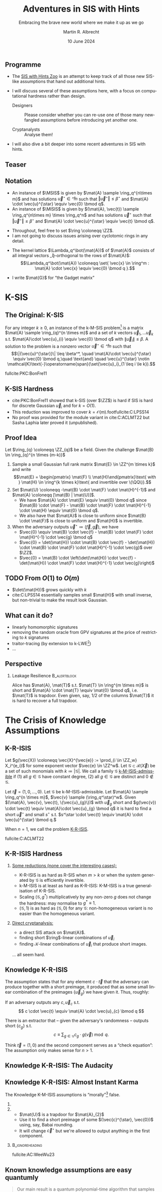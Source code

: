 #+title: Adventures in SIS with Hints
#+subtitle: Embracing the brave new world where we make it up as we go
#+options: H:2 toc:nil num:t ':t
#+language: en-gb
#+select_tags: export
#+exclude_tags: noexport

#+latex_class: beamer
#+latex_class_options: [xcolor=table,10pt,aspectratio=169]

#+latex_header: % \tikzset{external/export=true}

#+author: Martin R. Albrecht
#+email: martin.albrecht@{kcl.ac.uk,sandboxquantum.com}
#+date: 10 June 2024
#+startup: beamer

#+macro: credit @@latex:{\tiny@@ Credit: $1 @@latex:}\par@@
#+macro: picture-credit @@latex:{\tiny@@ Picture credit: $1 @@latex:}\par@@
#+macro: fnsize @@latex:{\footnotesize@@ $1 @@latex:\par}@@
#+macro: tiny @@latex:{\tiny@@ $1 @@latex:\par}@@

#+latex_header: \newcommand{\randkHSIS}{\ensuremath{\$\pcmathhyphen{}\mathsf{kHSIS}}\xspace}
#+latex_header: \newcommand{\kHISIS}{\ensuremath{\mathsf{kHISIS}}\xspace}
#+latex_header: \newcommand{\MSIS}{\ensuremath{\mathsf{M}\pcmathhyphen{}\mathsf{SIS}}\xspace}
#+latex_header: \newcommand{\MISIS}{\ensuremath{\mathsf{M}\pcmathhyphen{}\mathsf{ISIS}}\xspace}
#+latex_header: \newcommand{\SIVP}{\ensuremath{\mathsf{SIVP}}\xspace}

#+latex_header: \newfontfamily{\fallbackfont}{Linux Libertine O}[Scale=MatchLowercase]
#+latex_header: \DeclareTextFontCommand{\textfallback}{\fallbackfont}
#+latex_header: \newunicodechar{∩}{\textfallback{∩}}

** Programme

- The [[https://malb.io/sis-with-hints.html][SIS with Hints Zoo]] is an attempt to keep track of all those new SIS-like assumptions that hand out additional hints.

- I will discuss several of these assumptions here, with a focus on computational hardness rather than design.

  - Designers :: Please consider whether you can re-use one of those many newfangled assumptions before introducing yet another one.

  - Cryptanalysts :: Analyse them!

- I will also dive a bit deeper into some recent adventures in SIS with hints.

** Teaser

#+attr_latex: :height .9\textheight  :options keepaspectratio
[[./sis-with-hints-teaser.jpg]]

** Notation
:PROPERTIES:
:BEAMER_opt: allowframebreaks
:END:

#+name: def:sis
#+attr_latex: :options [M-(I)SIS]
#+begin_definition
- An instance of \(\MSIS\) is given by \(\mat{A} \sample \ring_q^{n\times m}\) and has solutions \(\vec{u}^{\star} \in \ring^{m}\) such that \(\Vert \vec{u}^{\star} \Vert \leq \beta^{\star}\) and \(\mat{A} \cdot \vec{u}^{\star} \equiv \vec{0} \bmod q\).
- An instance of \(\MISIS\) is given by \((\mat{A}, \vec{t}) \sample \ring_q^{n\times m} \times \ring_q^n\) and has solutions \(\vec{u}^{\star}\) such that \(\Vert \vec{u}^{\star} \Vert \leq \beta^{\star}\) and \(\mat{A} \cdot \vec{u}^{\star} \equiv \vec{t} \bmod q\).
#+end_definition

- Throughout, feel free to set \(\ring \coloneqq \ZZ\).
- I am not going to discuss issues arising over cyclotomic rings in any detail.

#+beamer: \framebreak

- The kernel lattice \(\Lambda_q^\bot(\mat{A})\) of \(\mat{A}\) consists of all integral vectors \(\ring_q\)-orthogonal to the rows of \(\mat{A}\):
  \[\Lambda_q^\bot(\mat{A}) \coloneqq \set{ \vec{x} \in \ring^m : \mat{A} \cdot \vec{x} \equiv \vec{0} \bmod q }.\]
- I write \(\mat{G}\) for "the Gadget matrix"
  #+begin_export latex
\begin{align*}
\mat{G} &\coloneqq
\left(\begin{array}{*{20}c}
1 & 2 & 4 & \ldots & \lfloor q/2 \rfloor & \ldots & 0 & 0 & 0 & \ldots & 0 \\
\vdots & \vdots & \vdots & \ddots & \vdots       & \ddots & \vdots & \vdots & \vdots & \ddots & \vdots \\
0 & 0 & 0  & \ldots& 0       & \ldots & 1 & 2 & 4 & \ldots & \lfloor q/2 \rfloor \\
\end{array}\right)
\end{align*}
  #+end_export
  
* K-SIS

** The Original: K-SIS

#+begin_definition
For any integer \(k \geq 0\), an instance of the k-M-SIS problem[fn::This is the module variant defined in cite:C:ACLMT22.] is a matrix \(\mat{A} \sample \ring_{q}^{n \times m}\) and a set of \(k\) vectors \(\vec{u}_{1}, \ldots \vec{u}_{k}\) s.t. \(\mat{A}\cdot \vec{u}_{i} \equiv \vec{0} \bmod q\) with \(\|{\vec{u}_i}\| \leq \beta\). A solution to the problem is a nonzero vector \(\vec{u}^{\star} \in \ring^{m}\) such that
\[\|{\vec{u}^{\star}}\| \leq \beta^*, \quad \mat{A}\cdot \vec{u}^{\star} \equiv \vec{0} \bmod q,\quad \text{and} \quad \vec{u}^{\star} \notin \mathcal{K}\text{-}\operatorname{span}(\set{\vec{u}_i}_{1 \leq i \le k}).\]
#+end_definition

{{{fnsize(fullcite:PKC:BonFre11)}}}

** K-SIS Hardness

- cite:PKC:BonFre11 showed that k-SIS (over \(\ZZ\)) is hard if SIS is hard for discrete Gaussian \(\vec{u}_{i}\) and for \(k = O(1)\).
- This reduction was improved to cover \(k = \mathcal{O}(m)\).footfullcite:C:LPSS14
- No proof was provided for the module variant in cite:C:ACLMT22 but Sasha Laphia later proved it (unpublished).

** Proof Idea

Let \(\ring_{q} \coloneqq \ZZ_{q}\) be a field. Given the challenge \(\mat{B} \in \ring_{q}^{n \times (m-k)}\)
1. Sample a small Gaussian full rank matrix \(\mat{E} \in \ZZ^{m \times k}\) and write \[\mat{E} = \begin{pmatrix} \mat{F} \\ \mat{H}\end{pmatrix}\text{ with } \mat{H} \in \ring^{k \times k}\text{ and invertible over \(\QQ\)}.\]    
2. Set \(\mat{U} \coloneqq -\mat{B} \cdot \mat{F} \cdot \mat{H}^{-1}\) and \(\mat{A} \coloneqq  [\mat{B} | \mat{U}]\).
   - We have \(\mat{A} \cdot \mat{E} \equiv \mat{0} \bmod q\) since \(\mat{B} \cdot \mat{F} - \mat{B} \cdot \mat{F} \cdot \mat{H}^{-1} \cdot \mat{H} \equiv \mat{0} \bmod q\).
   - We also have that \(\mat{A}\) is close to uniform since \(\mat{B} \cdot \mat{F}\) is close to uniform and \(\mat{H}\) is invertible.
3. When the adversary outputs \(\vec{u}^{\star} \coloneqq (\vec{f}, \vec{g})\), we have
   - \(\vec{0} \equiv \mat{B} \cdot \vec{f} - \mat{B} \cdot \mat{F} \cdot \mat{H}^{-1} \cdot \vec{g} \bmod q\)
   - \(\vec{0} = \det(\mat{H}) \cdot \mat{B} \cdot \vec{f} -  \det(\mat{H}) \cdot \mat{B} \cdot \mat{F} \cdot \mat{H}^{-1} \cdot \vec{g}\) over \(\ZZ\).
   - \(\vec{0} = \mat{B} \cdot \left(\det(\mat{H}) \cdot \vec{f} -  \det(\mat{H}) \cdot \mat{F} \cdot \mat{H}^{-1} \cdot \vec{g}\right)\)

** TODO From \(O(1)\) to \(O(m)\)

- \(\det(\mat{H})\) grows quickly with \(k\)
- cite:C:LPSS14 essentially samples small \(\mat{H}\) with small inverse, but non-trivial to make the result look Gaussian.

** What can it do?

- linearly homomorphic signatures
- removing the random oracle from GPV signatures at the price of restricting to \(k\) signatures
- traitor-tracing (by extension to k-LWE[fn::It is exactly what you think it is])
- …  

** Perspective 

*** Leakage Resilience                                            :B_alertblock:
:PROPERTIES:
:BEAMER_env: alertblock
:END:

Alice has \(\mat{A}, \mat{T}\) s.t. \(\mat{T} \in \ring^{m \times m}\) is short and \(\mat{A} \cdot \mat{T} \equiv \mat{0} \bmod q\), i.e. \(\mat{T}\) is trapdoor. Even given, say, \(1/2\) of the columns \(\mat{T}\) it is hard to recover a full trapdoor.

* The Crisis of Knowledge Assumptions 
** K-R-ISIS

#+attr_latex: :options [K-M-ISIS Admissible]
#+begin_definition
Let \(g(\vec{X}) \coloneqq  \vec{X}^{\vec{e}} := \prod_{i \in \ZZ_w} X_i^{e_i}\) for some exponent vector \(\vec{e} \in \ZZ^w\). Let \(\mathcal{G} \subset \mathcal{R}(\vec{X})\) be a set of such monomials with \(k \coloneqq |\mathcal{G}|\). We call a family \(\mathcal{G}\) _k-M-ISIS-admissible_ if (1) all \(g \in \mathcal{G}\) have constant degree, (2) all \(g \in \mathcal{G}\) are distinct and \(0 \not\in\mathcal{G}\).
#+end_definition

#+attr_latex: :options [K-M-ISIS Assumption]
#+begin_definition
Let \(\vec{t} = (1,0,\ldots,0)\).
Let \(\mathcal{G}\) be k-M-ISIS-admissible.
Let  \(\mat{A} \sample \ring_q^{n \times m}\), \(\vec{v} \sample (\ring_q^\star)^w\). Given \((\mat{A}, \vec{v}, \vec{t}, \{\vec{u}_{g}\})\) with \(\vec{u}_{g}\) short and \(g(\vec{v}) \cdot \vec{t} \equiv \mat{A}\cdot \vec{u}_{g} \bmod q\) it is hard to find a short \(\vec{u}^{\star}\) and small \(s^{\star}\) s.t. \(s^\star \cdot \vec{t} \equiv \mat{A} \cdot \vec{u}^{\star} \bmod q.\)

When \(n = 1\), we call the problem _K-R-ISIS_.
#+end_definition

{{{fnsize(fullcite:C:ACLMT22)}}}

** K-R-ISIS Hardness

*** 
:PROPERTIES:
:BEAMER_col: 0.65
:BEAMER_opt: t
:END:

_Some reductions (none cover the interesting cases):_
- K-R-ISIS is as hard as R-SIS when \(m > k\) or when the system generated by \(\mathcal{G}\) is efficiently invertible.
- k-M-ISIS is at least as hard as K-R-ISIS: K-M-ISIS is a true generalisation of K-R-SIS.
- Scaling \((\mathcal{G},g^*)\) multiplicatively by any non-zero \(g\) does not change the hardness: may normalise to \(g^{*} \equiv 1\).
- \((\mathcal{G},1)\) is as hard as \((\mathcal{G},0)\) for any \(\mathcal{G}\): non-homogeneous variant is no easier than the homogeneous variant.

*** 
:PROPERTIES:
:BEAMER_col: 0.35
:BEAMER_opt: t
:END:

_Direct cryptanalysis:_
- a direct SIS attack on \(\mat{A}\).
- finding short \(\ring\)-linear combinations of \(\vec{u}_{i}\)
- finding \(\mathcal{K}\)-linear combinations of \(\vec{u}_{i}\) that produce short images.

… all seem hard.

** Knowledge K-R-ISIS

The assumption states that for any element \(c \cdot \vec{t}\) that the adversary can produce together with a short preimage, it produced that as some small linear combination of the preimages \(\{\vec{u}_{g}\}\) we have given it. Thus, roughly:

#+attr_latex: :options [Knowledge K-R-ISIS]
#+begin_definition
If an adversary outputs any \(c, \vec{u}_{c}\) s.t.
\[
c \cdot \vec{t} \equiv \mat{A} \cdot \vec{u}_{c} \bmod q
\]

There is an extractor that -- given the adversary's randomness -- outputs short
\(\{c_{g}\}\) s.t.
\[
c \equiv \sum_{g \in \mathcal{G}} c_{g} \cdot g(\vec{v}) \bmod q.
\]
#+end_definition

Think \(\vec{t} = (1,0)\) and the second component serves as a "check equation": The assumption only makes sense for \(n>1\).

** Knowledge K-R-ISIS: The Audacity

[[./pun.png]]

** Knowledge K-R-ISIS: Almost Instant Karma

The Knowledge K-M-ISIS assumptions is "morally"[fn::The assumption is technically unfalsifiable but for all intents and purposes it is wrong by inspection of the attack.] false.

*** 
:PROPERTIES:
:BEAMER_col: 0.3
:END:


#+begin_export latex
\begin{align*}
\begin{pmatrix} \mat{C}\\ \mat{0}\end{pmatrix} \equiv \begin{pmatrix} \mat{A}_{1} \\ \mat{A}_{2} \end{pmatrix} \cdot \mat{U} \bmod q.
\end{align*}
#+end_export

*** 
:PROPERTIES:
:BEAMER_col: 0.7
:END:

- \(\mat{U}\) is a trapdoor for \(\mat{A}_{2}\)
- Use it to find a short preimage of some \((\vec{c}^{\star}, \vec{0})\) using, say, Babai rounding.
- It will change \(\vec{c}^{\star}\) but we're allowed to output anything in the first component.

***                                                            :B_ignoreheading:
:PROPERTIES:
:BEAMER_env: ignoreheading
:END:

{{{fnsize(fullcite:AC:WeeWu23)}}}

** Known knowledge assumptions are easy quantumly 

#+begin_quote
Our main result is a quantum polynomial-time algorithm that samples well-distributed LWE instances while provably not knowing the solution, under the assumption that LWE is hard. Moreover, the approach works for a vast range of LWE parametrizations, including those used in the above-mentioned SNARKs.
#+end_quote

fullcite:EPRINT:DebFalSte24

* BASIS
** BASIS (Random)

We consider \(k=2\), for simplicity.

#+attr_latex: :options [BASIS\(_\mathsf{rand}\)]
#+begin_definition
Let \(\mat{A} \in \ZZ_{q}^{n \times m}\). We're given
\[
\vec{B} := \begin{pmatrix}\mat{A}_{1} & \vec{0} & - \vec{G}\\\vec{0} & \mat{A}_{2} & -\vec{G}\end{pmatrix}
\] and a short \(\vec{T}\) s.t. \(\vec{G} \equiv \vec{B} \cdot \vec{T} \bmod q\)
where \(\mat{A}_{i}\) are uniformly random for \(i>1\) and \(\mat{A}_{1} \coloneqq  [\vec{a} | \mat{A}^{T}]^{T}\) for uniformly random \(\mat{A}\) and \(\vec{a}\).

Given \((\vec{B}, \vec{T})\) it is hard to find a short \(\vec{u}^{\star}\) s.t. \(\mat{A} \cdot \vec{u}^{\star} \equiv \vec{0} \bmod q\).
#+end_definition

{{{fnsize(fullcite:EC:WeeWu23)}}}

** Hardness

BASIS\(_\mathsf{rand}\) is as hard as SIS.

- We can construct \(\vec{B}\) given \(\mat{A}\) since we can trapdoor all \(\mat{A}_{i}\) for \(i > 1\).

- For each column \(\vec{t} = (\vec{t}^{(1)}, \vec{t}^{(2)}, \vec{t}^{(G)})\) of \(\vec{T}\) we have \(\mat{A}_{i} \cdot \vec{t}^{(i)} \equiv \vec{G} \cdot \vec{t}^{(G)}\) where \(\vec{G} \cdot \vec{t}^{(G)}\) is close to uniform.
- We can sample \(\vec{t}^{(1)}\), compute \(\vec{y} := \mat{A}_{1} \cdot \vec{t}^{(1)}\) and then use the gadget structure of \(\vec{G}\) to find a short \(\vec{t}^{(G)}\) s.t. \(\mat{A}_{i} \cdot \vec{t}^{(i)} \equiv \vec{G} \cdot \vec{t}^{(G)}\).
- Using the trapdoors for \(\mat{A}_{i}\) with \(i>1\) we can find \(\vec{t}^{(i)}\) s.t. \(\mat{A}_{i} \cdot \vec{t}^{(i)} \equiv \vec{G} \cdot \vec{t}^{(G)}\).

** BASIS (Structured)

We consider \(k=2\), for simplicity.

#+attr_latex: :options [BASIS\(_\mathsf{struct}\)]
#+begin_definition
Let \(\mat{A} \sample \ZZ_{q}^{n \times m}\). We are given
\[\vec{B} \coloneqq \begin{pmatrix}
\mat{A}_{1} & \vec{0} & - \vec{G}\\
\vec{0} & \mat{A}_{2} & -\vec{G}
\end{pmatrix}
\] and a short \(\vec{T}\) s.t. \(\vec{G} \equiv \vec{B} \cdot \vec{T} \bmod q\)
where \(\mat{A}_{i} \coloneqq  \vec{W}_{i} \cdot \mat{A}\) for \(\vec{W}_{i} \sample \ZZ_{q}^{n \times n}\).

Given \((\vec{B}, \mat{A}, \{\mat{W}_{i}\}, \vec{T})\) it is hard to find a short \(\vec{u}^{\star}\) s.t. \(\mat{A} \cdot \vec{u}^{\star} \equiv \vec{0} \bmod q\).
#+end_definition

{{{fnsize(fullcite:EC:WeeWu23)}}}

** Hardness

Given an algorithm for solving BASIS\(_\mathsf{struct}\) there is an algorithm for solving k-M-ISIS.

** PRISIS

#+attr_latex: :options [PRISIS]
#+begin_definition
Let \(\mat{A} \in \ring_{q}^{n \times m}\). We're given
\[\vec{B} \coloneqq \begin{pmatrix}
\mat{A} &               \vec{0} & \cdots & - \vec{G}\\
\vec{0} &           w \cdot \mat{A} & \cdots & -\vec{G}\\
\mat{0} &               \vec{0} & \ddots & -\vec{G}\\
\vec{0} & \cdots & w^{k-1} \cdot \mat{A} & -\vec{G}
\end{pmatrix}\] and a short \(\vec{T}\) s.t. \(\vec{G} \equiv \vec{B} \cdot \vec{T} \bmod q.\)

Given \((\mat{A}, \mat{B}, w, \vec{T})\) it is hard to find a short \(\vec{u}^{\star}\) s.t. \(\mat{A} \cdot \vec{u}^{\star} \equiv \vec{0}\).
#+end_definition

{{{fnsize(fullcite:EPRINT:FenMogNgu23)}}}

** Hardness

PRISIS's additional structure allows to prove a broader regime of parameters as hard as M-SIS

*** If \(k=2\) then PRISIS is no easier than M-SIS                :B_alertblock:
:PROPERTIES:
:BEAMER_env: alertblock
:END:

  #+begin_export latex
\begin{align*}
\vec{B} \coloneqq  \begin{pmatrix}
\mat{A} &               \vec{0} & -\vec{G}\\
\vec{0} &           w \cdot \mat{A} & -\vec{G}\\
\end{pmatrix}
\end{align*}
  #+end_export

*** The Trick

- Plant an NTRU instance in \(w\), and use its trapdoor to construct the global trapdoor \(\mat{T}\)
- Can pick parameters for NTRU that are statistically secure

** \(h\)-PRISIS

\(h\)-PRISIS cite:EPRINT:AFLN23 is a multi-instance version of PRISIS.

#+attr_latex: :options [\(h\)-PRISIS]
#+begin_definition
Let \(\mat{A}_{i} \in \ring_{q}^{n \times m}\) for \(i \in \{1,…,h\}\). We're given
\[\vec{B}_{i} := \begin{pmatrix}
\mat{A}_{i} &                   \vec{0}     & \cdots & -\vec{G}\\
\vec{0} &               w_{i} \cdot \mat{A}_{i} & \cdots & -\vec{G}\\
\mat{0} &                       \vec{0} & \ddots & -\vec{G}\\
\vec{0} & \cdots &       w_i^{k-1} \cdot \mat{A}_{i} & -\vec{G}
\end{pmatrix}\] and a short \(\vec{T}_{i}\) s.t. \(\vec{G} \equiv \vec{B}_{i} \cdot \vec{T}_{i} \bmod q.\)

Given \((\{\mat{A}_i\}, \{\mat{B}_{i}\}, \{w_i\}, \{\vec{T}\}_i)\) it is hard to find a short \(\vec{u}_{i}^{\star}\) s.t. \(\sum \mat{A}_{i} \cdot \vec{u}_{i}^{\star} \equiv \vec{0} \bmod q\).
#+end_definition

** Hardness

\(h\)-PRISIS is no easier than PRISIS cite:EPRINT:AFLN23. In particular, if \(k=2\) then \(h\)-PRISIS is no easier than M-SIS cite:EPRINT:AFLN23.

*** The Trick

- Let \(\vec{U}, \vec{V}\) be short and satisfy \(\mat{U} \cdot \mat{V} \equiv \mat{I}\).
- We can re-randomise \(\mat{A}_{1}\) to \(\mat{A}_{i}\) as \(\mat{A}_{i} \coloneqq \mat{A}_{1} \cdot \mat{U}\) and \(\mat{T}\) as \(\mat{T}_{i} \coloneqq \mat{V} \cdot \mat{T}\)
- We have \(\mat{A}_{i} \cdot \mat{T}_{i} \equiv \mat{A}_{1} \cdot \vec{U} \cdot \mat{V} \cdot \mat{T} \equiv \mat{A} \cdot \mat{T}\).
- \(\mat{U} \coloneqq \begin{pmatrix} \mat{I} & \mat{R}_{1} \\ \mat{0} & \mat{I} \end{pmatrix} \cdot \begin{pmatrix} \mat{I} & \mat{0} \\ \mat{R}_{2} & \mat{I} \end{pmatrix}\) and \(\mat{V} \coloneqq \begin{pmatrix} \mat{I} & \mat{0} \\ -\mat{R}_{2} & \mat{I} \end{pmatrix} \cdot \begin{pmatrix} \mat{I} & -\mat{R}_{1} \\ \mat{0} & \mat{I} \end{pmatrix}\) where \(\mat{R}_{i}\) are small.

** What can it do?

Polynomial commitment schemes, see Khanh's talk.

* One-more-ISIS

** One-more-ISIS

#+attr_latex: :options [One-more-ISIS]
#+begin_definition
Let \(\mat{A} \sample \ZZ_{q}^{n \times m}\).

_Syndrome queries:_ can request a random challenge vector \(\vec{t} \sample \ZZ_{q}^{n}\) which is added to some set \(\mathcal{S}\).

_Preimage queries:_ can submit _any_ vector \(\vec{t}' \in \ZZ_{q}^{n}\) will get a short vector \(\vec{u}' \sample D_{\ZZ^m,\sigma}\) such that \(\mat{A} \cdot \vec{u}' \equiv \vec{t}' \bmod q\). Denote \(k\) for the number of preimage queries.

The adversary is asked to output \(k+1\) pairs \(\{(\vec{u}^{\star}_i,\vec{t}_i)\}_{1 \le i \leq k+1}\) satisfying:
\[\mat{A}\cdot \vec{u}_{i}^{\star} \equiv \vec{t}_{i} \bmod q, \|\vec{u}^\star_{i}\| \leq \beta^{\star} \text{ and }\vec{t}_{i} \in \mathcal{S}.\]
#+end_definition

{{{fnsize(fullcite:CCS:AKSY22)}}}

** Hardness

The hardness of the problem is analysed using direct cryptanalysis in the original paper. The authors give a combinatorial attack and a lattice attack.

*** The Trick

The key ingredient is that \(\beta^{*}\) is only marginally bigger than \(\sqrt{m} \cdot \sigma\).

** COMMENT Hardness: Combinatorial Attack

- The adversary requests \(n \cdot q\) preimages for all \(\{a \cdot \vec{e}_{i}\ \mid\ a \in \ZZ_{q}, i \in [1,…n]\}\), here \(\vec{e}_{i}\) is the \(i\)-th unit vector.
- Adding up \(n\) such preimages allows to construct any image.
- Since the norm of the preimages returned by the challenger is \(\sqrt{m} \cdot \sigma\), this allows to solve the One-more-ISIS problem when \(\sqrt{n \cdot m} \cdot \sigma \leq \beta\).
- Smaller and larger sets of preimages are possible, increasing and decreasing the output norm respectively.

** Hardness: Lattice Attack

- The adversary requests \(\geq m\) preimages of zero and uses that to produce a short basis \(\mat{T}\) for the kernel of \(\mat{A}\), i.e. 
  \[
  \mat{A}\cdot\mat{T} \equiv \vec{0} \bmod q.
  \] 
- This constitutes a trapdoor for \(\mat{A}\) and thus permits to return short preimages for any target.
- However, this trapdoor is of degraded quality relative to the trapdoor used by the challenger.

*** Challenge

The key computational challenge then is to fix-up or improve this degraded trapdoor in order to be able to sample sufficiently short vectors.

** What can it do?

Blind signatures.[fn::But see fullcite:EPRINT:BLNS23.]

* Hinted Lattice Problems as Hard as Finding Short Vectors in PSPACE ∩ E
** Hinted Lattice Problems as Hard as Finding Short Vectors in PSPACE ∩ E

*** 
:PROPERTIES:
:BEAMER_col: 0.5
:END:

#+attr_latex: :height 0.6\textheight  :options keepaspectratio,frame
[[./russell.jpg]]


*** 
:PROPERTIES:
:BEAMER_col: 0.5
:END:

#+attr_latex: :height 0.6\textheight  :options keepaspectratio,frame
[[./eamonn.jpg]]

***                                                            :B_ignoreheading:
:PROPERTIES:
:BEAMER_env: ignoreheading
:END:

#+begin_center 
joint work with Russell W. F. Lai[fn::some slides nicked from Russell.] and Eamonn W. Postlethwaite
#+end_center

** GPV

- Public Key :: Matrix \(\mat{A} \in \ZZ_q^{n \times m}\).
- Secret Key :: Short basis of \(\Lambda_q^\bot(\mat{A})\) of norm \(\alpha\).
- Signature of \(\mu\) :: Short vector \(\vec{u}\) satisfying
  \[\begin{aligned}
  \mat{A} \cdot \vec{u} \equiv \mathsf{H}(\mu) \bmod q && \text{and} && \norm{\vec{u}} \leq \beta
  \end{aligned}\]
  where \(\mathsf{H}: \bin^{\star} \to \ZZ_q^n\) is hash function modelled as random oracle, \(\beta \approx \sqrt{m} \cdot \alpha\).

** Security Proof ≈ argument against signing the same \(\mu\) twice:

- Signing same \(\mu\) twice \(\implies\)
  \[\begin{aligned}
  \mat{A} \cdot \vec{u}_0 \equiv \mat{A} \cdot \vec{u}_1 &= \mathsf{H}(\mu) \bmod q, \\
  \mat{A} \cdot (\vec{u}_0 - \vec{u}_1) &= \vec{0} \bmod q,
  \end{aligned}\]
  i.e. gives away short vector \(\vec{x}_0 - \vec{x}_1 \in \Lambda_q^\bot(\mat{A})\).
- Many \(\mu\) \(\implies\) adversary gets short(-ish) basis of \(\Lambda_q^\bot(\mat{A})\) of norm \(\approx \sqrt{m} \cdot \alpha\).

***  Does this (really) help adversary forge signatures?          :B_alertblock:
:PROPERTIES:
:BEAMER_env: alertblock
:END:

One-more-ISIS assumption suggest "no"!

** The \(k\)-hint Inhomogeneous Short Integer Solution Problem:

#+name: def:khISIS
#+attr_latex: :options [k-H-ISIS]
#+begin_definition
Let \(k,n,m,q,\beta,\mathsf{HintGen}\), where
\[\begin{aligned}
  \forall~\mat{A} \in \ZZ_q^{n \times m},~\mathsf{HintGen}(\mat{A}) \subseteq_k \Lambda_q^\bot(\mat{A}) && \text{and} && \beta^{\star} \leq r \cdot \norm{\mathsf{HintGen}(\mat{A})}          
  \end{aligned}
\]
for some ratio \(r \leq \mathsf{polylog}(m)\).[fn::We mostly care about \(r \leq O(1)\) or at least \(r \leq O(\log m)\).]

Given \((\mat{A} \sample \ZZ_q^{n \times m}, \vec{y} \sample \ZZ_q^n, \mat{U} \sample \mathsf{HintGen}(\mat{A}))\) find
\(\vec{u}^{\star} \in \ZZ^m\) such that \(\mat{A} \cdot\vec{u}^{\star} \equiv \vec{y} \bmod q\) and \(\norm{\vec{u}^\star} \leq \beta^{\star}\).
#+end_definition

_\(k\)-hint (Homogeneous) Short Integer Solution (k-H-SIS) Problem_: Same thing but \(\vec{y} = \vec{0}\).

** Successive Minima and SIVP

- Successive minima \(\lambda_i(\Lambda) =\) radius of smallest ball containing \(i\) linearly independent lattice vectors.

- \(\SIVP_\gamma\): Given lattice \(\Lambda \subseteq \RR^m\), find \(m\) linearly independent lattice vectors of norm at most \(\gamma \cdot \lambda_m(\Lambda)\).

** Enumeration and Sieving

Two types of lattice algorithms for \(\gamma \leq \poly[m]\):

***                                                                  :B_columns:
:PROPERTIES:
:BEAMER_env: columns
:BEAMER_opt: t
:END:

**** 
:PROPERTIES:
:BEAMER_col: 0.45
:END:

***** Enumeration-type                                            :B_alertblock:
:PROPERTIES:
:BEAMER_env: alertblock
:END:

- Enumerate over all non-zero vectors in \(\Lambda\) of norm at most \(\beta\).
- Output the shortest vector.

**** 
:PROPERTIES:
:BEAMER_col: 0.45
:END:

***** Sieving-type                                                :B_alertblock:
:PROPERTIES:
:BEAMER_env: alertblock
:END:

- Start with a long list of vectors in \(\Lambda\).
- Search for an integer combination of vectors in the list which gives a shorter vector.
- Add resulting vector to the list.
- Repeat.

** Landscape

Space-time complexity of \(\SIVP_\gamma\) over \(\Lambda_q^\bot(\mat{A})\):

| Algorithms          | Time         | Memory       | Assumptions                             |
|---------------------+--------------+--------------+-----------------------------------------|
| Enumeration         | \(m^{\Omega(m)}\) | \(\poly[m]\) | -                                       |
| Sieving             | \(2^{\Omega(m)}\) | \(2^{\Omega(m)}\) | -                                       |
| Sieving (this work) | \(2^{\Omega(m)}\) | \(\poly[m]\) | 1) sub. exp. OWF and 2) k-H-SIS is easy |

We write "\((\tau,\mu)\)-algorithm" for algorithms running in time \(\tau\) and memory \(\mu\).

*** Our Interpretation                                            :B_alertblock:
:PROPERTIES:
:BEAMER_env: alertblock
:END:

Hinted lattice problems seem hard.

** Step 1: Entropic Reduction from k-H-SIS to k-H-ISIS

We show that the classic SIS to ISIS reduction gives the following:

*** k-H-SIS → k-H-ISIS                                            :B_alertblock:
:PROPERTIES:
:BEAMER_env: alertblock
:END:

Let \(\adv\) be PPT adversary against k-H-ISIS, then there exists a PPT adversary \(\bdv\) against k-H-SIS. The output of \(\bdv\) follows a Gaussian distribution (with some centre) with high min-entropy.

***                                                            :B_ignoreheading:
:PROPERTIES:
:BEAMER_env: ignoreheading
:END:

\(\bdv\)'s outputs are drawn from the following distribution:

- Choose a centre \(\vec{c}\) from some distribution (somehow chosen by \(\adv\)).
- Output a sample from \(\ddv_{\Lambda_q^\bot(\mat{A}), s, \vec{c}}\), where the Gaussian parameter \(s\) satisfies \[s \geq \sqrt{m} \cdot \lambda_m(\Lambda_q^\bot(\mat{A})) \geq \eta_{\epsilon}(\Lambda_q^\bot(\mat{A}))\] with high probability.

** Step 2: Gaussian Vectors Generate the Lattice

We prove the following lattice generation theorem:

*** Gaussian vectors generate the lattice                         :B_alertblock:
:PROPERTIES:
:BEAMER_env: alertblock
:END:
Let \(\Lambda \subseteq \RR^m\) be any lattice and suppose \(s \geq \sqrt{m} \cdot \lambda_m(\Lambda)\).\\
Let \(\vec{x}_i \sample \ddv_{\Lambda,s,\vec{c}_i}\) for \(i = 1,2,\ldots,t\) with arbitrary and potentially distinct centres \(\vec{c}_i\).\\
There exists \(t^* = O(m \cdot \log(s \sqrt{m}))\) s.t. if \(t \geq t^*\), then \(\set{\vec{x}_i}_{i\in \{1 \ldots t\}}\) generates \(\Lambda\) with probability at least \(1-2^{-\Omega(m)}\).

***                                                            :B_ignoreheading:
:PROPERTIES:
:BEAMER_env: ignoreheading
:END:

 This was known only for \(\vec{c}_i \coloneqq \vec{0}\).footfullcite:SODA:HavReg14

** Step 3: Improved Analysis of Sieves

We prove the following sieving theorem:

*** Number of points in a ball                                    :B_alertblock:
:PROPERTIES:
:BEAMER_env: alertblock
:END:
Let \(S = \set{\vec{x}_1, \ldots, \vec{x}_t} \subseteq \RR^m\) be any set of \(t\) distinct vectors of norm \(\norm{\vec{x}_i} \leq \beta\).\\
Let \(1 < r = o(\log m)\) be some improvement ratio.\\
There exists \(t^* \leq 2^{O(m \log r)}\) s.t., if \(t \geq t^*\), then there exist \(i,j\) s.t. \(0 < \norm{\vec{x}_i - \vec{x}_j} \leq \beta/r\).

***                                                            :B_ignoreheading:
:PROPERTIES:
:BEAMER_env: ignoreheading
:END:

Previous sieve analyses were
- heuristic (assuming vectors are uniformly distributed on the surface of a sphere) and
- only for \(r = O(1)\).

** Step 4: Finding One Mildly Short Vector

Suppose there exists a PPT entropic k-H-SIS solver \(\bdv\) with ratio \(r > 1\).

We construct a \((2^{O(m)},\poly[m])\) k-H-SIS solver \(\bdv'\) with constant ratio \(r' < 1\).

*** Basic Idea                                                    :B_alertblock:
:PROPERTIES:
:BEAMER_env: alertblock
:END:

Run entropic kHSIS solver \(\bdv\) many times to get \(2^{\Omega(m)}\) vectors, then apply sieving theorem.

** Step 4: Finding One Mildly Short Vector (More Details)

1. Success probability amplification: Repeat \(\bdv\) to make success probability overwhelming.
2. Randomised memory-inefficient sieve:
   - Fill random tape of (amplified) \(\bdv\) with \(t \geq 2^{\Omega(m)}\) independent randomness \(\chi_1, \ldots, \chi_t\).
   - For each \(i,j \in [t]\):
     - Compute \(\vec{x}_i \gets \bdv(\mat{A}, \mat{U}; \chi_i)\).
     - Compute \(\vec{x}_j \gets \bdv(\mat{A}, \mat{U}; \chi_j)\).
     - Output \(\vec{x}_i - \vec{x}_j\) if \(0 < \norm{\vec{x}_i - \vec{x}_j} \leq r' \cdot \norm{\mat{U}}.\)
     - Entropic-ness of \(\bdv\) + sieving theorem \(\implies\) Successful output with overwhelming probability.
3. Derandomisation: derandomise the double-loop with sub-exp. secure PRF.

** Step 5: Finding Lots of Mildly Short Vectors

Suppose further that the entropic kHSIS solver \(\bdv\) has Gaussian outputs.

We construct a \((2^{O(m)}, \poly[m])\) sieving routine \(\cdv\):

- Input :: \((\mat{A}, \mat{U})\) where \(\mat{U}\) generates \(\Lambda_q^\bot(\mat{A})\).
- Output :: \(\mat{U}' \subset \Lambda_q^\bot(\mat{A})\) generating \(\Lambda_q^\bot(\mat{A})\) with \(\norm{\mat{U}'} \leq r' \cdot \norm{\mat{U}}\).

*** Basic Idea

Run \(\bdv'\) many times to get \(\Omega(m \cdot \log(s \sqrt{m}))\) vectors, then apply lattice generation theorem.

** Step 6: Iterated Sieving

Assume the existence of a chain of entropic k-H-SIS solvers \(\bdv_1, \bdv_2, \ldots\) with Gaussian outputs with arbitrary (small) centres, accepting Gaussian inputs with arbitrary (small) centres.

We construct a \((2^{O(m)}, \poly[m])\) algorithm solving \(\SIVP_\gamma\) for \(\Lambda_q^\bot(\mat{A})\) with \(\gamma \geq m\).

*** Basic Idea

Feed output of sieving subroutine to itself until improvement stops.

** I lied!

#+attr_latex: :height .9\textheight  :options keepaspectratio
[[./sis-with-hints-real.jpg]]

** Fin
:PROPERTIES:
:BEAMER_OPT: standout
:END:

#+begin_center
\huge

  - Designers :: Please consider whether you can re-use one of those many newfangled assumptions before introducing yet another one.

  - Cryptanalysts :: Analyse them!
#+end_center

** Technical Artefacts                                                           :noexport:

# Local Variables:
# org-tags-column: -80
# eval: (add-hook 'after-save-hook #'org-beamer-export-to-latex nil t)
# eval: (visual-fill-column-mode t)
# eval: (adaptive-wrap-prefix-mode t)
# eval: (typo-mode -1)
# eval: (smartparens-mode 1)
# eval: (org-cdlatex-mode 1)
# End:
